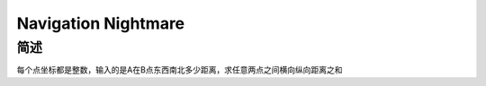 ====================
Navigation Nightmare
====================

简述
====

每个点坐标都是整数，输入的是A在B点东西南北多少距离，求任意两点之间横向纵向距离之和
